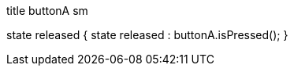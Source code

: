 [uml,buttonA_sm.png]
--

title buttonA sm


state released {
state released : buttonA.isPressed();
}
